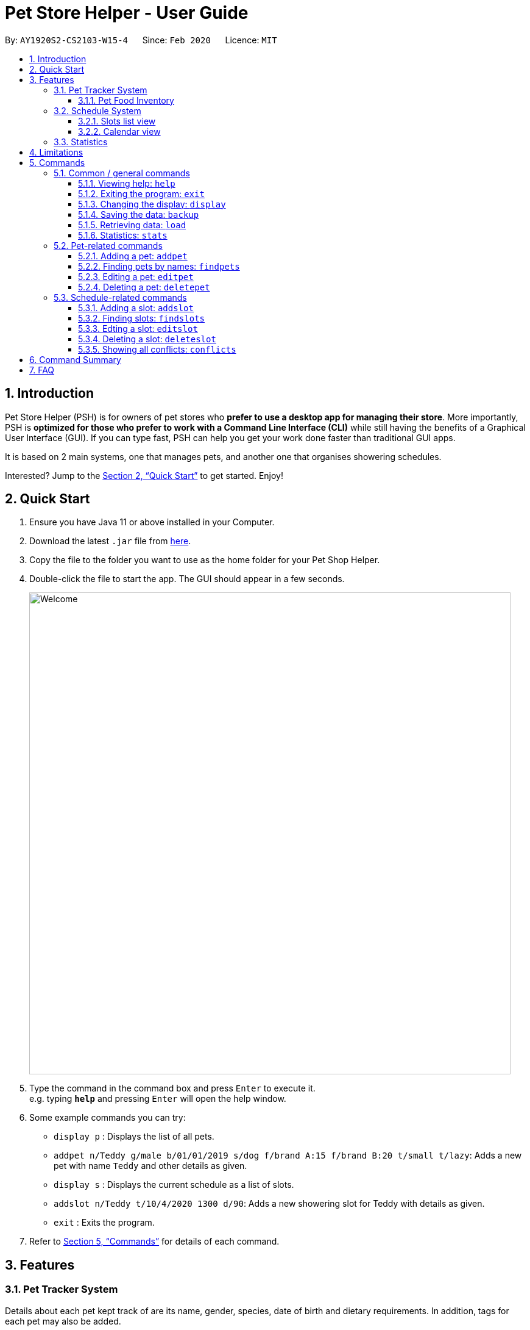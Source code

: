 = Pet Store Helper - User Guide
:site-section: UserGuide
:toc:
:toc-title:
:toc-placement: preamble
:toclevels: 3
:sectnums:
:imagesDir: images/user-guide
:stylesDir: stylesheets
:xrefstyle: full
:experimental:
ifdef::env-github[]
:tip-caption: :bulb:
:note-caption: :information_source:
endif::[]
:repoURL: https://github.com/AY1920S2-CS2103-W15-4/main

By: `AY1920S2-CS2103-W15-4`      Since: `Feb 2020`      Licence: `MIT`

== Introduction

Pet Store Helper (PSH) is for owners of pet stores who **prefer to use a desktop app for managing their store**. More importantly, PSH is **optimized for those who prefer to work with a Command Line Interface (CLI)** while still having the benefits of a Graphical User Interface (GUI). If you can type fast, PSH can help you get your work done faster than traditional GUI apps.

It is based on 2 main systems, one that manages pets, and another one that organises showering schedules.

Interested? Jump to the <<Quick Start>> to get started. Enjoy!

== Quick Start

.  Ensure you have Java 11 or above installed in your Computer.
.  Download the latest `.jar` file from link:{repoURL}/releases[here].
.  Copy the file to the folder you want to use as the home folder for your Pet Shop Helper.
.  Double-click the file to start the app. The GUI should appear in a few seconds.
+
image::Welcome.png[width="790"]
+
.  Type the command in the command box and press kbd:[Enter] to execute it. +
e.g. typing *`help`* and pressing kbd:[Enter] will open the help window.
.  Some example commands you can try:

* `display p` : Displays the list of all pets.
* `addpet n/Teddy g/male b/01/01/2019 s/dog f/brand A:15 f/brand B:20 t/small t/lazy`: Adds a new pet with name `Teddy` and other details as given.
* `display s` : Displays the current schedule as a list of slots.
* `addslot n/Teddy t/10/4/2020 1300 d/90`: Adds a new showering slot for Teddy with details as given.
* `exit` : Exits the program.

.  Refer to <<Commands>> for details of each command.

[[Features]]
== Features

=== Pet Tracker System

Details about each pet kept track of are its name, gender, species, date of birth and dietary requirements. In addition, tags for each pet may also be added.

image::petView.png[]

==== Pet Food Inventory

This shows the a list of all pet food (inventory) and the needed amount per week. Double-click on each food item to view the breakdown for each pet individually. This feature is integrated under the `display` feature as `display i`.

image::inventoryView.png[]

// tag::schedule-system[]
=== Schedule System

There are 2 ways of displaying the slots tracked by the schedule system: either sequentially as a list of slots, or in the form of a calendar view.

==== Slots list view

Slots displayed here are arranged in chronological order, with the earliest slot displayed first. In the case where multiple slots start at the same time, the slot with the shortest duration is shown first.

image::slotListView.png[]

Conflicted slots are distinguished from regular slots from the "[CONFLICT]" label beside the slot index number.

This view is obtained by the command `display s`.

==== Calendar view

The calendar view allows many more slots to be seen at once. From a quick glance, the relative durations and timings apart between slots can be seen.

Slots that fall on the same day are displayed on the same row. They are then positioned horizontally according to the time they start. The width taken up by each slot in this view is proportional to its duration.

If there are conflicted slots, then the time period in which these conflicted slot lie in is simply rendered as single "conflicted" slot.

image::calendarView.png[]

Regular slots are indicated by the salmon-colored regions, while conflicted slots of the same time period are represented by the maroon-colored regions.

This view is obtained by the command `display c`.

// end::schedule-system[]

=== Statistics

The statistics of the pet store, which can be shown via `stats`, are:

- The proportion of species of pets,
- The planned schedule for the next 3 days, and
- A breakdown of how many of each type of pet food is needed in a week.

image::stats.png[]

// tag::limitations[]

[[Limitations]]
== Limitations

- If the duration of a slot is sufficiently short, then information about the slot can be displayed only partially in calendar view. Workarounds available:
* Hover the cursor over the slot, and a tooltip containing all the information about that slot will be shown.
* Taking note of the index number of the slot, do `display s` and look up the slot with that index number.
* Taking note of the date of the slot, search for that slot using `findslots`.

// end::limitations[]

[[Commands]]
== Commands

====
**Command Format**

- Words in `UPPER_CASE` are the parameters to be supplied by the user e.g. in `add n/NAME`, `NAME` is a parameter which can be used as `add n/John Doe`.
- Items in square brackets are optional e.g `n/NAME [t/TAG]` can be used as `n/Some Pet t/lazy` or as `n/Some Pet`.
- Items with `…`​ after them can be used multiple times including zero times e.g. `[t/TAG]...` can be used as `{nbsp}` (i.e. 0 times), `t/cute`, `t/small t/white` etc.
- Parameters can be in any order e.g. if the command specifies `n/NAME g/GENDER`, `G/GENDER n/NAME` is also acceptable.
====

=== Common / general commands

==== Viewing help: `help`

Shows the help window.

Format: `help`

==== Exiting the program: `exit`

Exits the program.

Format: `exit`

// tag::display[]
==== Changing the display: `display`

Changes the display board to show the specified system.

Format: `display SYSTEM`

****
- `SYSTEM` must be `p` (pets), `s` (slots list view), `c` (calendar view) or `i` (inventory). No other values are allowed.

****

Examples:

- `display p` +
Displays all **_p_**ets.
- `display s` +
Displays all **_s_**lots as a list.
- `display c` +
Displays all slots in **_c_**alendar view.
- `display i` +
Displays a list of all pet food (**_i_**nventory) and the needed amount per week.

See <<Features>> for examples of how the different types of display look like.

// end::display[]

==== Saving the data: `backup`

All data is saved to the hard disk automatically after any command that changes the data. +
There is no need to save manually. +
However, it is possible to save a separate backup file through the `backup` command. +
The file name is a timestamp in the format "yyyyMMdd_HH_mm_ss".

==== Retrieving data: `load`
Loads the specified file from the hard disk. +
Format: `load FILE_NAME`

****
* Loads the file with the specified `FILE_NAME`.
* The file name *must be a valid file name under the OS*.
****

Examples:

* `load 20200402_21_54_52` +
Loads the file 20200402_21_54_52.json from the hard disk.
* `load pettracker` +
Loads the file pettracker.json from the hard disk.

==== Statistics: `stats`

Provides statistics about the pet tracker, schedule system, and inventory. +
====
- There is a pie chart representing the ratio of different pet species. +
- A timetable that shows an overall schedule for recent 3 days. +
- A bar chart that shows the weekly consumption of different pet food.
====

=== Pet-related commands

==== Adding a pet: `addpet`

Adds a pet to the pet tracker system.

Format: `addpet n/NAME g/GENDER b/DATE OF BIRTH s/SPECIES f/FOOD : AMOUNT [t/TAG]...`

****
- The date of birth must be in the format of d/M/yyyy, e.g. 01/01/2019, 1/7/2018
- The gender must be either `female` or `male`.
- Food is specified as a type of food complied with quantity of weekly consumption in an arbitrary unit. The food name and amount should be separated by a colon ":". There can be more than 1 types of food for one pet.
- A pet can have any number of tags (including 0). Each tag must be restricted to one word .
- The application ignores letter case of user input. The name, species, gender of pets, and name of food will be displayed in the format of  "Xxx Xxx ...".
****

Example:

- `addpet n/Garfield g/male b/01/01/2019 s/cat f/Brand A: 30 t/lazy t/lasagna`

==== Finding pets by names: `findpets`

Finds pets whose name contains any of the given keywords. The application will automatically change to the pet display system.

Format: `findpets PETNAME [MORE PETNAMES]...`

****
- At least one argument must be supplied.
- Pets matching at least 1 keyword will be returned (i.e. `OR` search).
****

Example:

- `findpets garfield odie` +
Returns a list of pets, whose names either contain `garfield` or `odie` or both.

==== Editing a pet: `editpet`

Edits any field of an existing pet in the system.

Format: `editpet INDEX  [n/NAME] [g/GENDER] [t/TAG]...`

****
- If the app is displaying pets, the index refers to the index number shown in the displayed pets list, and must be a positive integer, e.g. 1, 2, 3, ... Otherwise, the index refers to the number in the whole pet list.
- The existing field(s) of the pet will be removed, i.e adding of list of food and tags is not cumulative.
- You can remove all tags of a pet by typing `t/` without specifying any tags after it.
- Similarly to `addpet` command, pet name, species, gender, and name of food will be displayed in the format of "Xxx Xxx...".
****

Example:

- `display p` +
`editpet 2 n/Coco b/02/01/2020 t/cuddly t/grey` +
Overwrites information of the 2nd pet in the system with name "Coco", date of birth "2 Jan 2020, and 2 tags of “cuddly”, “grey”.

- `findpets garfield` +
`editpet 2 n/Coco` +
Overwrites the name of the 2nd pet in the results of `findpets garfield` to "Coco"

- `display s` +
`editpet 1 n/garfield`
Overwrites name of the 1st pet in the whole pet list to be "Garfield".

==== Deleting a pet: `deletepet`

Deletes the specified pet from the system.

Format: `deletepet INDEX`

****
- If the app is displaying pets, the index refers to the index number shown in the displayed pets list, and must be a positive integer, e.g. 1, 2, 3, ... Otherwise, the index refers to the number in the whole pet list.
****

Examples:

- `display p` +
`deletepet 2` +
Deletes the 2nd pet in the system.
- `findpets n/garfield` +
`deletepet 2` +
Deletes the 2nd pet in the results of the `findpets garfield` command.
- `display i` +
`deletepet 2`
Deletes 2nd pet in the whole pet list.

// tag::schedule-commands[]
=== Schedule-related commands

==== Adding a slot: `addslot`

Adds a new slot to the schedule.

Format: `addslot n/PETNAME t/DATETIME d/DURATION`

Adds a new showering slot for a pet, identified by its name. This given pet must already exist in the pet tracker system.

The Pet Store Helper does not allow slots to span across multiple days. This is to allow slots to be displayed properly in calendar view. As such, slots must start and end on the same day.

Unlike pets, duplicate slots (same pets, same datetimes, same durations) are allowed to be added in, so that the system remains flexible to use. Such slots, when added, would simply be indicated as conflicts.

Upon addition of slot, the display remains the same (e.g. if the program was showing the list of pets, it will continue to show that even after a slot is added). This is because the user may wish to continue referring to the pets while adding more slots.

Details about the arguments:

- The datetime must be in `d/M/yyyy HHmm` format.
* The time must be in 24-hour format.
- The duration is to be specified in minutes as a non-zero, positive integer, and cannot be longer than a day.

Examples:

- `addslot n/Coco t/10/4/2020 1300 d/90`
- `addslot n/Teddy t/11/4/2020 1500 d/45`

==== Finding slots: `findslots`

Finds slots occupied by a pet matching the specified name, or slots occupied on the given date, or both. At least a
name, or a date, must be provided. Slots that matched the query will be returned and displayed sequentially as a list.

Format: `findslots [n/PETNAME [MORE_PETNAMES]] [t/DATE [MORE_DATES]]`

- This command can take one pet name, one date, or one pet name and one date.
- Slots with pets matching at least one keyword will be returned (i.e. OR search). e.g. `Hans Bo` will return
`Hans Gruber`, `Bo Yang`. The similar case applies for dates. Thus, informally, given
`findslots n/name1 name2 t/date1 date2`, it is equivalent to searching for slots that match
`(name1 OR name2) AND (date1 OR date2)`.

The program display will be switched to show the slots that are matched. These slots are shown sequentially as a list
and are ordered chronologically, from earliest to latest.

Details about the arguments:

- The date must be in `d/M/yyyy` format.

Example:

- `findslots n/Coco` +
Displays all slots occupied by `Coco`.
- `findslots n/Coco Teddy` +
Displays all slots occupied by `Coco`, as well as slots occupied by `Teddy`.
- `findslots n/Coco t/10/4/2020 11/4/2020` +
Displays all slots occupied by `Coco` on `10/4/2020`, and on `11/4/2020`.
- `findslots n/Coco Teddy t/10/4/2020 11/4/2020` +
Displays the slots that are: +
* occupied by `Coco` on `10/4/2020`,
* occupied by `Coco` on `11/4/2020`,
* occupied by `Teddy` on `10/4/2020`, and
* occupied by `Teddy` on `11/4/2020`.

==== Edting a slot: `editslot`

Edits the details of an existing occupied slot in the schedule.

Format: `editslot INDEX [n/PETNAME] [t/DATETIME] [d/DURATION]`

The index passed in is intepreted differently, based on current display of the program.

- If the program is displaying slots (via `display s`, `display c` or `findslots`), then the index is based on the index numbers shown in the current display (indicated with blue boxes).

image::slotIndex1.png[]

image::slotIndex2.png[]

- Otherwise, the index refers to the index number of the slot in the entire schedule.

Every argument of this command is optional, since it might not be necessary to edit all the fields of a slot. However, at least one must be provided (else, nothing about the slot is changed). For fields with no new values provided, their existing values are retained. Only fields with new values provided will be updated to the input values.

As explained in the above section, the new slot must start and end on the same day.

Details about the arguments:

- The index must be a positive integer 1, 2, 3, …​
- Specifications for the pet, datetime and/or duration passed in are the same as those specified in <<Adding a slot: `addslot`>>.

Examples:

- `display s` +
`editslot 1 t/10/4/2020 1300 d/120` +
Edits the datetime and duration of the 1st slot to be `10/4/2020 1300`, and `120` minutes respectively. The pet occupying the slot remains the unchanged.
- `findslots t/11/4/2020` +
`editslot 3 d/45` +
Edits the duration of the 3rd slot in the search results of `findslots` to be `45` minutes.
- `display p` +
`editslot 12 n/Teddy` +
Edits the 12th slot in the entire schedule to be occupied by `Teddy`.

==== Deleting a slot: `deleteslot`

Deletes the specified slot from the schedule.

Format: `deleteslot INDEX`

The index is intepreted in the same manner as in <<Edting a slot: `editslot`>>.

Similar to `addslot`, the display remains the same (e.g. if the program was showing the list of pets, it will continue to show that even after a slot is deleted). This is because the user may wish to continue referring to the pets while deleting more slots.

Details about the argument:

- The index must be a positive integer 1, 2, 3, …​

Examples:

- `display s` +
`deleteslot 2` +
Deletes the 2nd slot in the schedule.
- `findslots n/Coco` +
`deleteslot 2` +
Deletes the 2nd slot in the search results of `findslots`.
- `display i` +
`deleteslot 2` +
Deletes the 2nd slot in the schedule (same as the first example in this section).

==== Showing all conflicts: `conflicts`

Displays all conflicted slots.

Format: `conflicts`

Displays the slots that have a conflict, i.e., an overlap in time with another occupied slot.


Upon calling this command, the program display will be switched to show all conflicted slots. These conflicted slots are shown sequentially as a list and are ordered chronologically, from earliest to latest.

This command takes in no arguments.

// end::schedule-commands[]

== Command Summary

. Common / general commands
- **Help**: `help`
- **Exit**: `exit`
- **Display**: `display SYSTEM` +
e.g. `display p` +
e.g. `display s` +
e.g. `display c` +
e.g. `display i`
- **Statistics**: `stats`
- **Back up**: `backup`
- **Load backup**: `load FILE_NAME` +
e.g. `load 20200402_21_54_52`
. Pet-related commands
- **Add pet**: `addpet n/NAME g/GENDER b/DATE OF BIRTH s/SPECIES f/FOOD NAME: AMOUNT [f/FOOD NAME: AMOUNT] [t/TAG]...` +
e.g. `addpet n/Garfield g/male b/01/01/2019 s/cat tabby t/lazy f/Brand A: 30 t/lasagna`
- **Find pet**: `findpets [n/NAME]... [t/TAG]...` +
e.g. `findpets n/garfield n/odie t/jon`
- **Edit pet**: `editpet INDEX [n/name] [b/DATE OF BIRTH]  [t/TAG]...` +
e.g. `editpet 2 n/garfield t/cuddly`
- **Delete pet**: `deletepet INDEX` +
e.g. `deletepet 2`
. Schedule-related commands
- **Add slot**: `addslot n/PETNAME t/DATETIME d/DURATION` +
e.g. `addslot n/Coco t/10/4/2020 1300 d/90` +
e.g. `addslot n/Teddy t/11/4/2020 1500 d/45`
- **Find slots**: `findslots [n/PETNAME [PETNAME]] [t/DATE [DATE]]` +
e.g. `findslots n/Coco` +
e.g. `findslots n/Coco Teddy` +
e.g. `findslots n/Coco t/10/4/2020 11/4/2020` +
e.g. `findslots n/Coco Teddy t/10/4/2020 11/4/2020`
- **Edit slot**: `editslot INDEX [n/PETNAME] [t/DATETIME] [d/DURATION]` +
e.g. `editslot 1 t/10/4/2020 1300 d/120` +
e.g. `editslot 3 d/45` +
e.g. `editslot 12 n/Teddy`
- **Delete slot**: `deleteslot INDEX` +
e.g. `deleteslot 2`
- **Show conflicts**: `conflicts`


== FAQ

*Q*: How do I transfer my data to another Computer? +
*A*: Install the app in the other computer and overwrite the empty data file it creates with the file that contains the data of your previous Pet Shop Helper folder.
